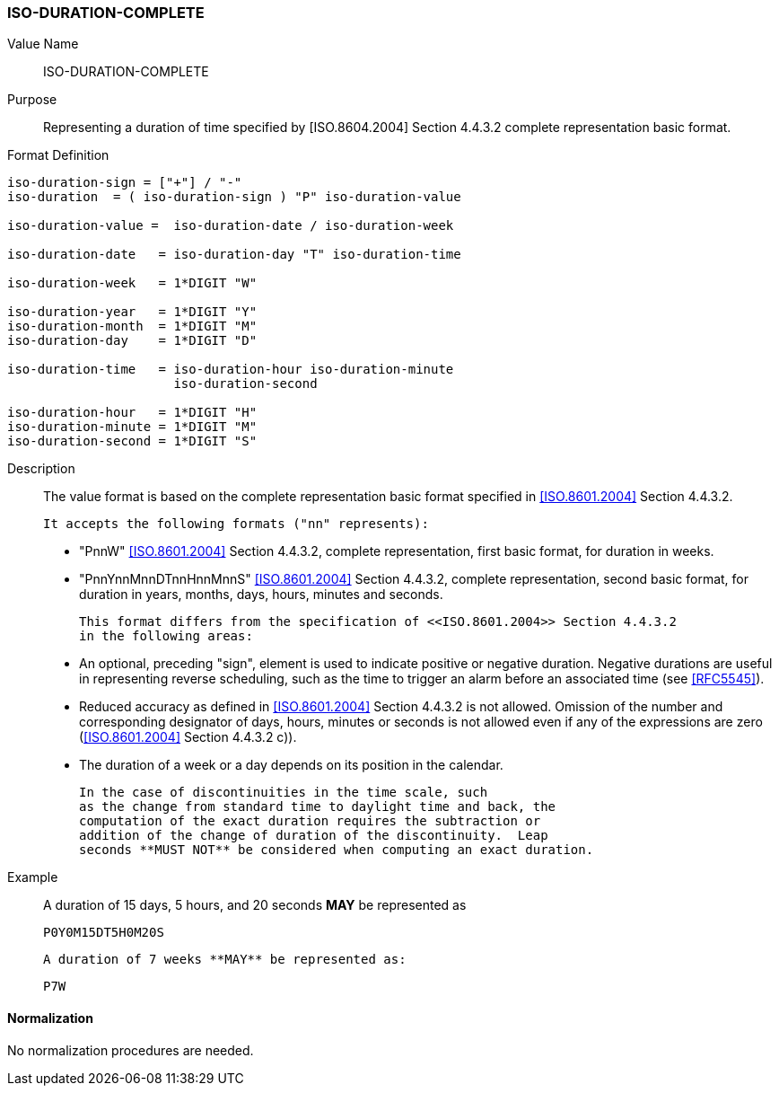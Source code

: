 === ISO-DURATION-COMPLETE

////
 If the property permits, multiple "duration" values are
specified by a COMMA-separated list of values.
////

Value Name::
  ISO-DURATION-COMPLETE

Purpose::
  Representing a duration of time specified by [ISO.8604.2004] Section 4.4.3.2 complete representation basic format.

Format Definition::

[source,abnf]
----

iso-duration-sign = ["+"] / "-"
iso-duration  = ( iso-duration-sign ) "P" iso-duration-value

iso-duration-value =  iso-duration-date / iso-duration-week

iso-duration-date   = iso-duration-day "T" iso-duration-time

iso-duration-week   = 1*DIGIT "W"

iso-duration-year   = 1*DIGIT "Y"
iso-duration-month  = 1*DIGIT "M"
iso-duration-day    = 1*DIGIT "D"

iso-duration-time   = iso-duration-hour iso-duration-minute
                      iso-duration-second

iso-duration-hour   = 1*DIGIT "H"
iso-duration-minute = 1*DIGIT "M"
iso-duration-second = 1*DIGIT "S"
----

Description::

  The value format is based on the complete representation
  basic format specified in <<ISO.8601.2004>> Section 4.4.3.2.

  It accepts the following formats ("nn" represents):

  * "PnnW" <<ISO.8601.2004>> Section 4.4.3.2, complete representation,
    first basic format, for duration in weeks.

  * "PnnYnnMnnDTnnHnnMnnS" <<ISO.8601.2004>> Section 4.4.3.2, complete representation,
    second basic format, for duration in years, months, days, hours, minutes and seconds.

  This format differs from the specification of <<ISO.8601.2004>> Section 4.4.3.2
  in the following areas:

  * An optional, preceding "sign", element is used to indicate positive or negative
    duration. Negative durations are useful in representing reverse scheduling,
    such as the time to trigger an alarm before an associated time (see <<RFC5545>>).

  * Reduced accuracy as defined in <<ISO.8601.2004>> Section 4.4.3.2 is not allowed.
    Omission of the number and corresponding designator of days, hours, minutes or
    seconds is not allowed even if any of the expressions are zero
    (<<ISO.8601.2004>> Section 4.4.3.2 c)).

  * The duration of a week or a day depends on its position in the calendar.

  In the case of discontinuities in the time scale, such
  as the change from standard time to daylight time and back, the
  computation of the exact duration requires the subtraction or
  addition of the change of duration of the discontinuity.  Leap
  seconds **MUST NOT** be considered when computing an exact duration.

////
 When computing an exact duration, the greatest order time
components **MUST** be added first, that is, the number of days **MUST**
be added first, followed by the number of hours, number of
minutes, and number of seconds.
////

Example::
  A duration of 15 days, 5 hours, and 20 seconds **MAY** be represented as

    P0Y0M15DT5H0M20S

  A duration of 7 weeks **MAY** be represented as:

    P7W


==== Normalization

No normalization procedures are needed.
